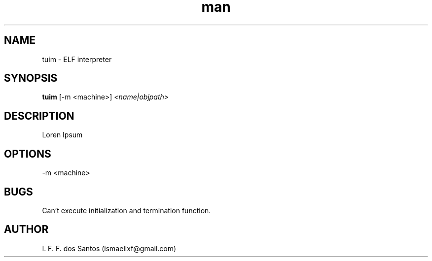 .TH man 1 "21 Jul 2025" "0.3" "tuim"
.SH NAME
tuim - ELF interpreter
.SH SYNOPSIS
.B tuim
[-m <machine>]
.IR <name|objpath>
.SH DESCRIPTION
Loren Ipsum
.SH OPTIONS
-m <machine>
.SH BUGS
Can't execute initialization and termination function.
.SH AUTHOR
I. F. F. dos Santos (ismaellxf@gmail.com)
